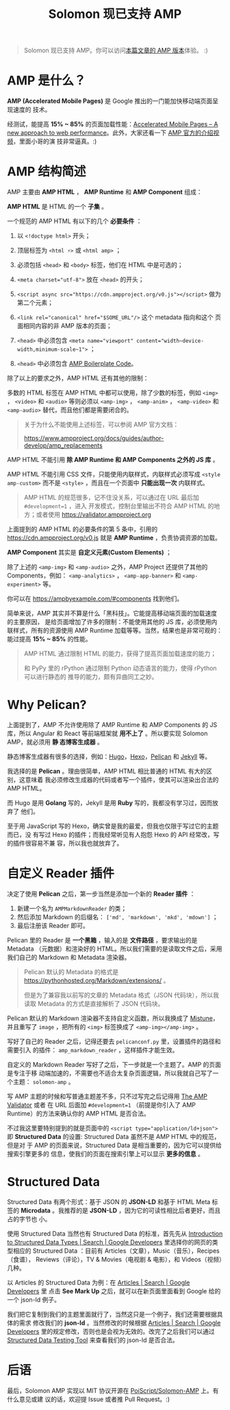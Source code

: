 #+TITLE: Solomon 现已支持 AMP
#+PUBLISHED: 2017-03-26
#+UPDATED: 2019-10-11
#+SLUG: solomon-now-supports-amp
#+TAGS: amp blog

#+BEGIN_QUOTE
Solomon 现已支持 AMP。你可以访问[[https://blog.poi.cat/amp/solomon-now-supports-amp.html][本篇文章的 AMP 版本]]体验。 :)
#+END_QUOTE

* AMP 是什么？

*AMP (Accelerated Mobile Pages)* 是 Google 推出的一门能加快移动端页面呈现速度的
技术。

经测试，能提高 *15% ~ 85%* 的页面加载性能：[[https://www.ampproject.org/how-it-works/][Accelerated Mobile Pages – A new
approach to web performance]]。此外，大家还看一下 [[https://www.youtube.com/watch?v=lBTCB7yLs8Y&t=131s][AMP 官方的介绍视频]]，里面小哥的演
技非常逼真。:)

* AMP 结构简述

AMP 主要由 *AMP HTML* ， *AMP Runtime* 和 *AMP Component* 组成：

*AMP HTML* 是 HTML 的一个 *子集* 。

一个规范的 AMP HTML 有以下的几个 *必要条件* ：

1. 以 ~<!doctype html>~ 开头；

2. 顶层标签为 ~<html ⚡>~ 或 ~<html amp>~ ；

3. 必须包括 ~<head>~ 和 ~<body>~ 标签，他们在 HTML 中是可选的；

4. ~<meta charset="utf-8">~ 放在 ~<head>~ 的开头；

5. ~<script async src="https://cdn.ampproject.org/v0.js"></script>~ 做为
   第二个元素；

6. ~<link rel="canonical" href="$SOME_URL"/>~ 这个 metadata 指向和这个
   页面相同内容的非 AMP 版本的页面；

7. ~<head>~ 中必须包含 ~<meta name="viewport" content="width~device-width,minimum-scale~1">~ ；

8. ~<head>~ 中必须包含 [[https://amp.dev/documentation/guides-and-tutorials/learn/spec/amp-boilerplate/][AMP Boilerplate Code]]。

除了以上的要求之外，AMP HTML 还有其他的限制：

多数的 HTML 标签在 AMP HTML 中都可以使用，除了少数的标签，例如 ~<img>~ ，
~<video>~ 和 ~<audio>~ 等则必须以 ~<amp-img>~ ， ~<amp-anim>~ ， ~<amp-video>~
和 ~<amp-audio>~ 替代，而且他们都是需要闭合的。

#+BEGIN_QUOTE
关于为什么不能使用上述标签，可以参阅 AMP 官方文档：

[[https://www.ampproject.org/docs/guides/author-develop/amp_replacements]]
#+END_QUOTE

AMP HTML 不能引用 *除 AMP Runtime 和 AMP Components 之外的 JS 库* 。

AMP HTML 不能引用 CSS 文件，只能使用内联样式，内联样式必须写成 ~<style
amp-custom>~ 而不是 ~<style>~ ，而且在一个页面中 *只能出现一次* 内联样式。

#+BEGIN_QUOTE
AMP HTML 的规范很多，记不住没关系，可以通过在 URL 最后加 ~#development=1~ ，进入
开发模式，控制台里输出不符合 AMP HTML 的地方；或者使用
[[https://validator.ampproject.org]]
#+END_QUOTE

上面提到的 AMP HTML 的必要条件的第 5 条中，引用的
[[https://cdn.ampproject.org/v0.js]] 就是 *AMP Runtime* ，负责协调资源的加载。

*AMP Component* 其实是 *自定义元素(Custom Elements)* ；

除了上述的 ~<amp-img>~ 和 ~<amp-audio>~ 之外，AMP Project 还提供了其他的
Components，例如： ~<amp-analytics>~ ， ~<amp-app-banner>~ 和 ~<amp-experiment>~
等。

你可以在 [[https://ampbyexample.com/#components]] 找到他们。

简单来说，AMP 其实并不算是什么「黑科技」。它能提高移动端页面的加载速度的主要原因，
是给页面增加了许多的限制：不能使用其他的 JS 库，必须使用内联样式，所有的资源使用
AMP Runtime 加载等等。当然，结果也是非常可观的：能过提高 *15% ~ 85%* 的性能。

#+BEGIN_QUOTE
AMP HTML 通过限制 HTML 的能力，获得了提高页面加载速度的能力；

和 PyPy 里的 rPython 通过限制 Python 动态语言的能力，使得 rPython 可以进行静态的
推导的能力，颇有异曲同工之妙。
#+END_QUOTE

* Why Pelican?

上面提到了，AMP 不允许使用除了 AMP Runtime 和 AMP Components 的 JS 库，所以
Angular 和 React 等前端框架就 *用不上了* 。所以要实现 Solomon AMP，就必须用 *静
态博客生成器* 。

静态博客生成器有很多的选择，例如：[[https://gohugo.io/][Hugo]]，[[https://hexo.io][Hexo]]，[[https://blog.getpelican.com/][Pelican]] 和 [[https://jekyllrb.com/][Jekyll]] 等。

我选择的是 *Pelican* 。理由很简单，AMP HTML 相比普通的 HTML 有大的区别，这意味着
我必须修改生成器的代码或者写一个插件，使其可以渲染出合法的 AMP HTML。

而 Hugo 是用 *Golang* 写的，Jekyll 是用 *Ruby* 写的，我都没有学习过，因而放弃了
他们。

至于用 JavaScript 写的 Hexo，确实曾是我的最爱，但我也仅限于写过它的主题而已，没
有写过 Hexo 的插件；而我经常听见有人抱怨 Hexo 的 API 经常改，写的插件很容易不兼
容，所以我也就放弃了。

* 自定义 Reader 插件

决定了使用 *Pelican* 之后，第一步当然是添加一个新的 *Reader 插件* ：

1. 新建一个名为 ~AMPMarkdownReader~ 的类；
2. 然后添加 Markdown 的后缀名： ~['md', 'markdown', 'mkd', 'mdown']~ ；
3. 最后注册该 Reader 即可。

Pelican 里的 Reader 是 *一个黑箱* ，输入的是 *文件路径* ，要求输出的是 Metadata
（元数据）和渲染好的 HTML。所以我们需要的是读取文件之后，采用我们自己的
Markdown 和 Metadata 渲染器。

#+BEGIN_QUOTE
Pelican 默认的 Metadata 的格式是
[[https://pythonhosted.org/Markdown/extensions/]] 。

但是为了兼容我以前写的文章的 Metadata 格式（JSON 代码块），所以我读取 Metadata
的方式是直接解析了 JSON 代码块。
#+END_QUOTE

Pelican 默认的 Markdown 渲染器不支持自定义函数，所以我换成了 [[https://github.com/lepture/mistune][Mistune]]，并且重写了
~image~ ，把所有的 ~<img>~ 标签换成了 ~<amp-img></amp-img>~ 。

写好了自己的 Reader 之后，记得还要去 ~pelicanconf.py~ 里，设置插件的路径和需要引入
的插件： ~amp_markdown_reader~ ，这样插件才能生效。

自定义的 Markdown Reader 写好了之后，下一步就是一个主题了。AMP 的页面是专注于移
动端加速的，不需要也不适合太复杂页面逻辑，所以我就自己写了一个主题：
~solomon-amp~ 。

写 AMP 主题的时候和写普通主题差不多，只不过写完之后记得用 [[https://validator.ampproject.org][The AMP Validator]] 或者
在 URL 后面加 ~#development=1~ （前提是你引入了 AMP Runtime）的方法来确认你的
AMP HTML 是否合法。

不过我这里要特别提到的就是页面中的 ~<script type="application/ld+json">~
即 *Structured Data* 的设置: Structured Data 虽然不是 AMP HTML 中的规范，但是对
于 AMP 的页面来说，Structured Data 是相当重要的，因为它可以提供给搜索引擎更多的
信息，使我们的页面在搜索引擎上可以显示 *更多的信息* 。

* Structured Data

Structured Data 有两个形式：基于 JSON 的 *JSON-LD* 和基于 HTML Meta 标签的
*Microdata* 。我推荐的是 *JSON-LD* ，因为它的可读性相比后者更好，而且占的字节也
小。

使用 Structured Data 当然也有 Structured Data 的标准，首先先从 [[https://developers.google.com/search/docs/data-types/data-type-selector][Introduction to
Structured Data Types | Search | Google Developers]] 里选择你的网页的类型相应的
Structured Data ：目前有 Articles（文章），Music（音乐），Recipes（食谱），
Reviews（评论），TV & Movies（电视剧 & 电影），和 Videos（视频）几种。

以 Articles 的 Structured Data 为例：在 [[https://developers.google.com/search/docs/data-types/articles#type_definitions][Articles | Search | Google Developers]] 里
点击 *See Mark Up* 之后，就可以在新页面里面看到 Google 给的一个 json-ld 例子。

我们把它复制到我们的主题里面就行了，当然这只是一个例子，我们还需要根据具体的需求
修改我们的 *json-ld* 。当然修改的时候根据 [[https://developers.google.com/search/docs/data-types/articles#type_definitions][Articles | Search | Google Developers]]
里的规定修改，否则也是会视为无效的。改完了之后我们可以通过 [[https://search.google.com/structured-data/testing-tool][Structured Data
Testing Tool]] 来查看我们的 json-ld 是否合法。

* 后语

最后，Solomon AMP 实现以 MIT 协议开源在 [[https://github.com/PoiScript/Solomon-AMP][PoiScript/Solomon-AMP]] 上。有什么意见或建
议的话，欢迎提 Issue 或者推 Pull Request。:)
